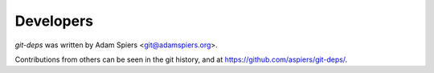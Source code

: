 ==========
Developers
==========

`git-deps` was written by Adam Spiers <git@adamspiers.org>.

Contributions from others can be seen in the git history, and at
https://github.com/aspiers/git-deps/.
